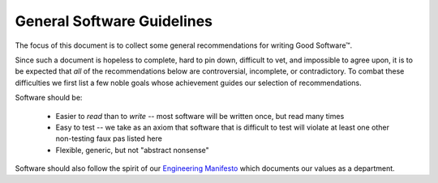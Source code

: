 ===========================
General Software Guidelines
===========================

The focus of this document is to collect some general recommendations
for writing Good Software™.

Since such a document is hopeless to complete, hard to pin down,
difficult to vet, and impossible to agree upon, it is to be expected
that *all* of the recommendations below are controversial, incomplete,
or contradictory. To combat these difficulties we first list a few noble
goals whose achievement guides our selection of recommendations.

Software should be:

    * Easier to *read* than to *write* -- most software will be written once,
      but read many times
    * Easy to test -- we take as an axiom that software that is difficult to
      test will violate at least one other non-testing faux pas listed here
    * Flexible, generic, but not "abstract nonsense"

Software should also follow the spirit of our `Engineering Manifesto
<https://docs.google.com/presentation/d/1GUF84m4XV3aQtrE1PVHsSzeEgSQ3zaxJOS5xHj9RLn0/edit#slide=id.gc7987cad8_0_12>`_
which documents our values as a department.


.. seealso::

    Dan Luu - How Completely Messed Up Practices Become Normal
        `<http://danluu.com/wat/>`_

    The End Of Object Inheritance & The Beginning Of A New Modularity
        `<https://www.youtube.com/watch?v=3MNVP9-hglc>`_

    Greg Wilson - What We Actually Know About Software Development, and Why We Believe It's True
        `<https://vimeo.com/9270320>`_
